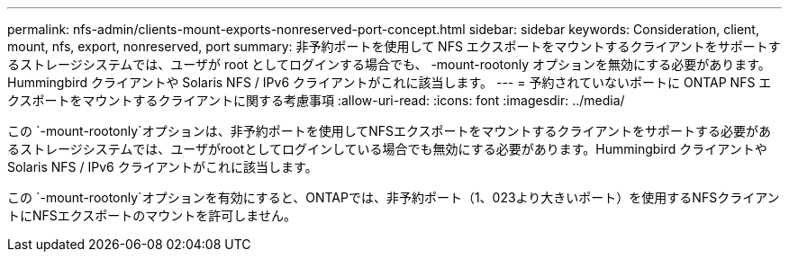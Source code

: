 ---
permalink: nfs-admin/clients-mount-exports-nonreserved-port-concept.html 
sidebar: sidebar 
keywords: Consideration, client, mount, nfs, export, nonreserved, port 
summary: 非予約ポートを使用して NFS エクスポートをマウントするクライアントをサポートするストレージシステムでは、ユーザが root としてログインする場合でも、 -mount-rootonly オプションを無効にする必要があります。Hummingbird クライアントや Solaris NFS / IPv6 クライアントがこれに該当します。 
---
= 予約されていないポートに ONTAP NFS エクスポートをマウントするクライアントに関する考慮事項
:allow-uri-read: 
:icons: font
:imagesdir: ../media/


[role="lead"]
この `-mount-rootonly`オプションは、非予約ポートを使用してNFSエクスポートをマウントするクライアントをサポートする必要があるストレージシステムでは、ユーザがrootとしてログインしている場合でも無効にする必要があります。Hummingbird クライアントや Solaris NFS / IPv6 クライアントがこれに該当します。

この `-mount-rootonly`オプションを有効にすると、ONTAPでは、非予約ポート（1、023より大きいポート）を使用するNFSクライアントにNFSエクスポートのマウントを許可しません。
